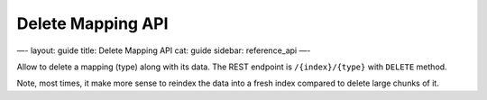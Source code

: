 
====================
 Delete Mapping API 
====================




—-
layout: guide
title: Delete Mapping API
cat: guide
sidebar: reference\_api
—-

Allow to delete a mapping (type) along with its data. The REST endpoint
is ``/{index}/{type}`` with ``DELETE`` method.

Note, most times, it make more sense to reindex the data into a fresh
index compared to delete large chunks of it.



